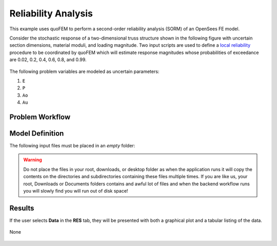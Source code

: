 Reliability Analysis
============================================================

This example uses quoFEM to perform a second-order reliability analysis (SORM) of an OpenSees FE model.

Consider the stochastic response of a two-dimensional truss structure shown in the following figure with uncertain section dimensions, material moduli, and loading magnitude. Two input scripts are used to define a `local reliability </common/user_manual/usage/desktop/DakotaReliability.html>`__ procedure to be coordinated by quoFEM which will estimate response magnitudes whose probabilities of exceedance are 0.02, 0.2, 0.4, 0.6, 0.8, and 0.99.


.. figure:: truss/truss.png

   :align: center
   :width: 600
   :figclass: align-center


The following problem variables are modeled as uncertain parameters:

#. ``E``

#. ``P``

#. ``Ao``

#. ``Au``




Problem Workflow
^^^^^^^^^^^^^^^^


Model Definition
^^^^^^^^^^^^^^^^

The following input files must be placed in an *empty* folder:




.. warning::

   Do not place the files in your root, downloads, or desktop folder as when the application runs it will copy the contents on the directories and subdirectories containing these files multiple times. If you are like us, your root, Downloads or Documents folders contains and awful lot of files and when the backend workflow runs you will slowly find you will run out of disk space!


Results
^^^^^^^^^^^^^^^

If the user selects **Data** in the **RES** tab, they will be presented with both a graphical plot and a tabular listing of the data.

.. figure:: figures/trussRES2.png
   :align: center
   :figclass: align-center

None

.. figure:: truss/trussSORM-RES.png

   :align: center
   :figclass: align-center